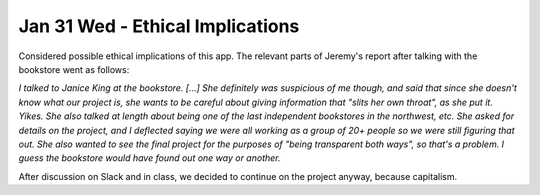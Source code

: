 Jan 31 Wed - Ethical Implications
=================================

Considered possible ethical implications of this app. The relevant parts of
Jeremy's report after talking with the bookstore went as follows:  

*I talked to Janice King at the bookstore. [...] She definitely was suspicious
of me though, and said that since she doesn't know what our project is, she
wants to be careful about giving information that "slits her own throat", as
she put it. Yikes. She also talked at length about being one of the last
independent bookstores in the northwest, etc. She asked for details on the
project, and I deflected saying we were all working as a group of 20+ people so
we were still figuring that out. She also wanted to see the final project for
the purposes of "being transparent both ways", so that's a problem. I guess the
bookstore would have found out one way or another.*

After discussion on Slack and in class, we decided to continue on the project 
anyway, because capitalism.

